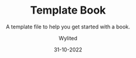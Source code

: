 #+TITLE:     Template Book
#+SUBTITLE:  A template file to help you get started with a book.
#+AUTHOR:    Wylited
#+EMAIL:     wylited@gmail.com
#+DATE:      31-10-2022
#+DESCRIPTION: Templating is the process of using placeholders in a text file that are replaced with user-supplied values when a template is processed to produce final output.
#+KEYWORDS:  template
#+LANGUAGE:  en
#+LATEX_HEADER_EXTRA: \input{./public/preamble.tex}